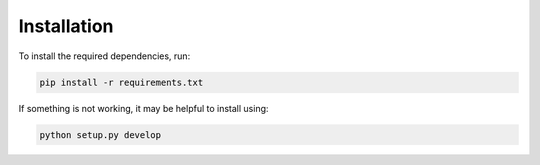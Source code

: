 Installation
============

To install the required dependencies, run:

.. code-block:: bash

   pip install -r requirements.txt

If something is not working, it may be helpful to install using:

.. code-block:: bash

   python setup.py develop
